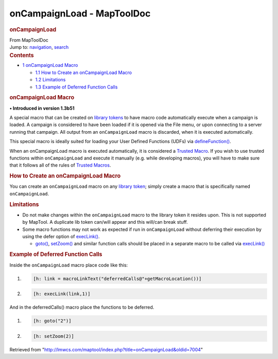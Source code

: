 ===========================
onCampaignLoad - MapToolDoc
===========================

.. contents::
   :depth: 3
..

.. container:: noprint
   :name: mw-page-base

.. container:: noprint
   :name: mw-head-base

.. container:: mw-body
   :name: content

   .. container:: mw-indicators

   .. rubric:: onCampaignLoad
      :name: firstHeading
      :class: firstHeading

   .. container:: mw-body-content
      :name: bodyContent

      .. container::
         :name: siteSub

         From MapToolDoc

      .. container::
         :name: contentSub

      .. container:: mw-jump
         :name: jump-to-nav

         Jump to: `navigation <#mw-head>`__, `search <#p-search>`__

      .. container:: mw-content-ltr
         :name: mw-content-text

         .. container:: toc
            :name: toc

            .. container::
               :name: toctitle

               .. rubric:: Contents
                  :name: contents

            -  `1 onCampaignLoad Macro <#onCampaignLoad_Macro>`__

               -  `1.1 How to Create an onCampaignLoad
                  Macro <#How_to_Create_an_onCampaignLoad_Macro>`__
               -  `1.2 Limitations <#Limitations>`__
               -  `1.3 Example of Deferred Function
                  Calls <#Example_of_Deferred_Function_Calls>`__

         .. rubric:: onCampaignLoad Macro
            :name: oncampaignload-macro

         **• Introduced in version 1.3b51**

         A special macro that can be created on `library
         tokens <Library_Token>`__ to have macro code
         automatically execute when a campaign is loaded. A campaign is
         considered to have been loaded if it is opened via the File
         menu, or upon connecting to a server running that campaign. All
         output from an ``onCampaignLoad`` macro is discarded, when it
         is executed automatically.

         This special macro is ideally suited for loading your User
         Defined Functions (UDFs) via
         `defineFunction() <defineFunction>`__.

         When an onCampaignLoad macro is executed automatically, it is
         considered a `Trusted Macro <Trusted_Macro>`__.
         If you wish to use trusted functions within ``onCampaignLoad``
         and execute it manually (e.g. while developing macros), you
         will have to make sure that it follows all of the rules of
         `Trusted Macros <Trusted_Macro>`__.

         .. rubric:: How to Create an onCampaignLoad Macro
            :name: how-to-create-an-oncampaignload-macro

         You can create an ``onCampaignLoad`` macro on any `library
         token <Library_Token>`__; simply create a macro
         that is specifically named ``onCampaignLoad``.

         .. rubric:: Limitations
            :name: limitations

         -  Do not make changes within the ``onCampaignLoad`` macro to
            the library token it resides upon. This is not supported by
            MapTool. A duplicate lib token can/will appear and this
            will/can break stuff.
         -  Some macro functions may not work as expected if run in
            ``onCampaignLoad`` without deferring their execution by
            using the defer option of
            `execLink() <execLink>`__.

            -  `goto() <goto>`__,
               `setZoom() <setZoom>`__ and similar
               function calls should be placed in a separate macro to be
               called via `execLink() <execLink>`__

         .. rubric:: Example of Deferred Function Calls
            :name: example-of-deferred-function-calls

         Inside the ``onCampaignLoad`` macro place code like this:

         .. container:: mw-geshi mw-code mw-content-ltr

            .. container:: mtmacro source-mtmacro

               #. .. code-block:: none

                     [h: link = macroLinkText("deferredCalls@"+getMacroLocation())]

               #. .. code-block:: none

                     [h: execLink(link,1)]

         And in the deferredCalls() macro place the functions to be
         deferred.

         .. container:: mw-geshi mw-code mw-content-ltr

            .. container:: mtmacro source-mtmacro

               #. .. code-block:: none

                     [h: goto("2")]

               #. .. code-block:: none

                     [h: setZoom(2)]

      .. container:: printfooter

         Retrieved from
         "http://lmwcs.com/maptool/index.php?title=onCampaignLoad&oldid=7004"

